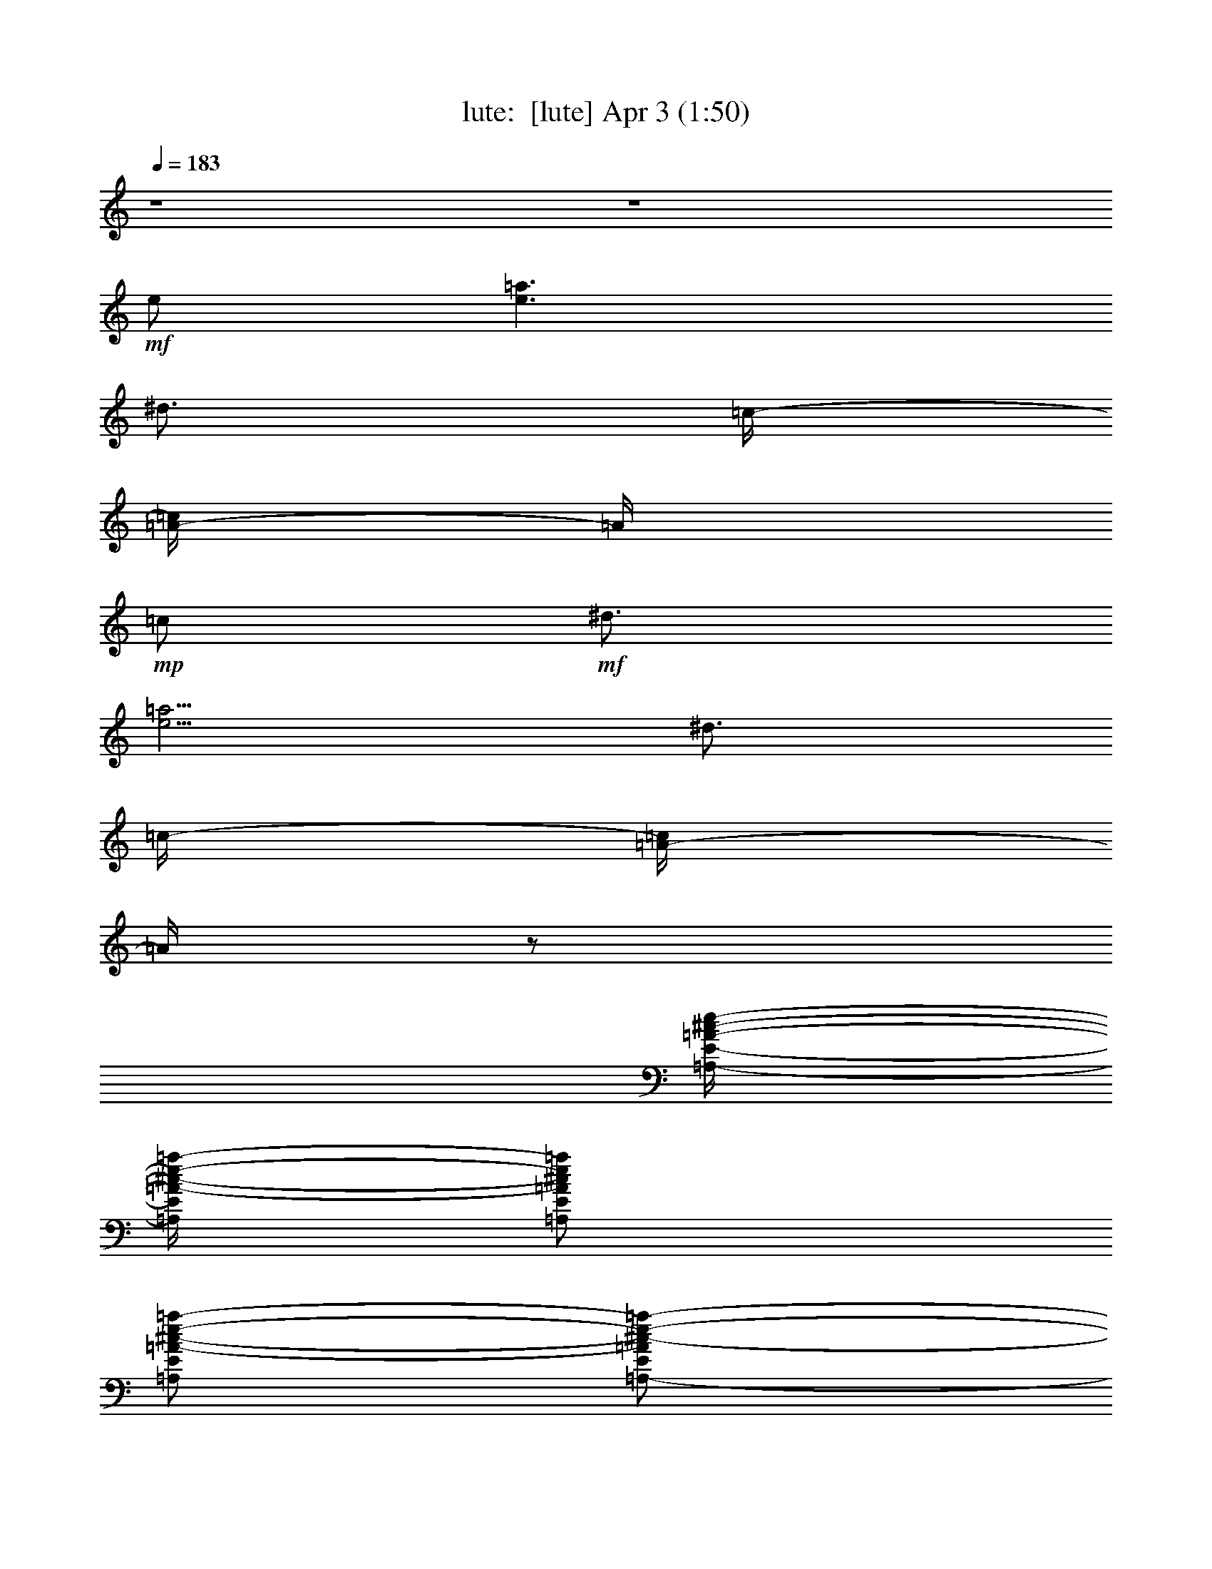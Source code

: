 %  
%  conversion by morganfey
%  http://fefeconv.mirar.org/?filter_user=morganfey&view=all
%  3 Apr 18:46
%  using Firefern's ABC converter
%  
%  Artist: 
%  Mood: unknown
%  
%  Playing multipart files:
%    /play <filename> <part> sync
%  example:
%  pippin does:  /play weargreen 2 sync
%  samwise does: /play weargreen 3 sync
%  pippin does:  /playstart
%  
%  If you want to play a solo piece, skip the sync and it will start without /playstart.
%  
%  
%  Recommended solo or ensemble configurations (instrument/file):
%  quartet: lute/requests-henry-the-8:1 - clarinet/requests-henry-the-8:2 - bagpipe/requests-henry-the-8:3 - drums/requests-henry-the-8:4
%  

X:1
T: lute:  [lute] Apr 3 (1:50)
Z: Transcribed by Firefern's ABC sequencer
%  Transcribed for Lord of the Rings Online playing
%  Transpose: 0 (0 octaves)
%  Tempo factor: 100%
L: 1/4
K: C
Q: 1/4=183
z4 z4
+mf+ e/2
[e3/2=a3/2]
^d3/4
=c/4-
[=A/4-=c/4]
=A/4
+mp+ =c/2
+mf+ ^d3/4
[e5/4=a5/4]
^d3/4
=c/4-
[=A/4-=c/4]
=A/4
z/2
[=A,/4-E/4-=A/4-^c/4-e/4-]
[=A,/4E/4=A/4-^c/4-e/4-=a/4-]
[=A,/2E/2=A/2^c/2e/2=a/2]
[=A,/2E/2=A/2-^c/2-e/2-=a/2-]
[=A,/2-E/2=A/2^c/2-e/2-=a/2-]
[=A,/2-E/2=A/2-^c/2-e/2-=a/2]
[=A,/2E/2=A/2^c/2e/2=a/2]
[=A,/2-E/2=A/2-^c/2-e/2-=a/2]
[=A,/2E/2=A/2^c/2e/2=a/2]
[=A,/2E/2=A/2-^c/2e/2=a/2]
[=A,/2E/2=A/2e/2=a/2]
[=A,/2-E/2=A/2-^c/2-e/2-=a/2]
[=A,/2E/2=A/2^c/2-e/2-=a/2-]
[=A,/2-E/2=A/2-^c/2e/2=a/2]
[=A,/4-E/4-=A/4-e/4-=a/4-]
[=A,/4E/4=A/4^c/4e/4=a/4]
[=A,/2E/2=A/2-^c/2-e/2-=a/2]
[=A,/2E/2=A/2^c/2e/2=a/2]
[=A,/2-E/2=A/2-^c/2-e/2-=a/2-]
[=A,/2E/2=A/2^c/2-e/2=a/2]
[=A,/2E/2=A/2-^c/2-e/2-=a/2]
[=A,/4-E/4-=A/4-^c/4-e/4=a/4-]
[=A,/4E/4=A/4^c/4e/4-=a/4-]
[=A,/4-E/4-=A/4-e/4=a/4]
[=A,/4E/4=A/4-e/4-=a/4]
[=A,/2E/2=A/2e/2=a/2]
[=A,/2E/2=A/2-e/2-=a/2]
[=A,/4-E/4-=A/4-e/4-=a/4-]
[=A,/4E/4=A/4^c/4e/4=a/4]
[=A,/2E/2=A/2-^c/2-e/2-=a/2-]
[=A,/2E/2=A/2^c/2e/2=a/2]
[=A,/2E/2=A/2-^c/2-e/2-=a/2]
[=A,/2E/2=A/2^c/2-e/2-=a/2-]
[=A,/2E/2=A/2-^c/2e/2=a/2]
[=A,/4-E/4-=A/4-e/4-=a/4-]
[=A,/4E/4=A/4^c/4-e/4=a/4]
[=A,/2E/2=A/2-^c/2e/2=a/2]
[=A,/4-E/4-=A/4]
[=A,/4E/4]
[=D/2=A/2=d/2-^f/2-]
+mp+ [=D/2=A/2=d/2^f/2]
+mf+ [=D/2=A/2=d/2-^f/2=a/2]
[=D/2=A/2=d/2-^f/2-=a/2-]
[=D/2=A/2=d/2^f/2=a/2]
[=D/4-=A/4-^f/4-=a/4-]
[=D/4=A/4=d/4^f/4=a/4]
[=D/2=A/2=d/2^f/2=a/2]
[=D/2=A/2B/2e/2]
[=A,/2E/2=A/2e/2-=a/2]
[=A,/2E/2e/2=a/2]
[=A,/2E/2=A/2-^c/2e/2=a/2]
[=A,/4-E/4-=A/4e/4-=a/4-]
[=A,/4E/4^c/4-e/4-=a/4-]
[=A,/2E/2=A/2^c/2-e/2=a/2]
[=A,/4-E/4-^c/4-=a/4-]
[=A,/4E/4=A/4^c/4e/4=a/4]
[=A,/2-E/2=A/2-^c/2-e/2=a/2]
[=A,/4-E/4-=A/4-^c/4-=a/4-]
[=A,/4E/4=A/4^c/4e/4=a/4]
[=A,/2E/2=A/2-^c/2-e/2-=a/2-]
[=A,/2E/2=A/2^c/2e/2=a/2]
[=A,/2E/2=A/2-^c/2-e/2-=a/2-]
[=A,/2E/2=A/2^c/2-e/2-=a/2-]
[=A,/4-E/4-=A/4-^c/4-e/4-=a/4]
[=A,/4E/4=A/4-^c/4-e/4-=a/4-]
[=A,/4-E/4-=A/4-^c/4e/4=a/4]
[=A,/4E/4=A/4^c/4e/4=a/4]
[=A,/2E/2=A/2-^c/2-e/2-=a/2]
[=A,/2E/2=A/2^c/2e/2=a/2]
[=A,/2E/2=A/2-^c/2-e/2-=a/2-]
[=A,/2E/2=A/2^c/2-e/2=a/2]
[=A,/2E/2=A/2-^c/2-e/2-=a/2]
[=A,/2E/2=A/2^c/2e/2=a/2]
[=A,/2E/2=A/2-e/2=a/2]
[=A,/4-E/4-=A/4-e/4-=a/4-]
[=A,/4E/4=A/4^c/4e/4=a/4]
[=A,/2E/2=A/2^c/2e/2=a/2]
[=A,/2E/2B/2e/2]
[B,/2^F/2B/2^d/2-^f/2-b/2-]
[B,/2^F/2^d/2^f/2b/2]
[B,/2^F/2B/2-^d/2-^f/2-b/2]
[B,/4-^F/4-B/4-^d/4-^f/4-]
[B,/4^F/4B/4^d/4-^f/4b/4]
[B,/2^F/2B/2-^d/2-^f/2b/2]
[B,/2^F/2B/2^d/2^f/2b/2]
[B,/2^F/2B/2^d/2^f/2b/2]
[B,/2^F/2B/2]
[B,/4-E/4-B/4-e/4-]
[B,/4E/4-B/4-e/4-^g/4-]
[E,/4-B,/4-E/4B/4-e/4-^g/4-]
[E,/4B,/4B/4e/4^g/4]
[E,/2B,/2E/2-B/2-e/2-^g/2]
[E,/4-B,/4-E/4B/4-e/4-^g/4-]
[E,/4B,/4B/4-e/4-^g/4-]
[E,/2-B,/2E/2B/2-e/2^g/2]
[E,/2B,/2B/2e/2^g/2]
[E,/2-B,/2E/2-B/2e/2^g/2]
[E,/4-B,/4-E/4]
[E,/4B,/4]
[=A,/2E/2=A/2^c/2-e/2-=a/2-]
[=A,/2E/2^c/2e/2=a/2]
[=A,/2E/2=A/2^c/2-e/2-=a/2-]
[=A,/2E/2^c/2-e/2-=a/2-]
[=A,/2E/2=A/2^c/2-e/2=a/2]
[=A,/2E/2^c/2e/2=a/2]
[=A,/2-E/2=A/2^c/2e/2=a/2]
[=A,/4E/4-]
E/4
[B,/2E/2^G/2-B/2-e/2-^g/2-]
[E,/2B,/2^G/2-B/2e/2^g/2]
[E,/2-E/2^G/2-B/2-e/2-^g/2]
[E,/2B,/2^G/2-B/2-e/2-^g/2]
+mp+ [E,/4-B,/4-^G/4-B/4-e/4-]
[E,/4B,/4^G/4-B/4-e/4^g/4]
+mf+ [E,/4-B,/4-^G/4-B/4e/4-^g/4-]
[E,/4B,/4^G/4-B/4-e/4^g/4]
[B,/4-E/4-^G/4B/4e/4-^g/4-]
[B,/4E/4-e/4^g/4]
[B,/4-E/4]
B,/4
[=D/2^F/2-=A/2=d/2^f/2]
[=D/2^F/2-=A/2=d/2^f/2]
[=D/2^F/2-=A/2=d/2-^f/2]
[=D/2^F/2-=A/2=d/2-^f/2-]
[=D/2^F/2-=A/2=d/2-^f/2]
[=D/2^F/2-=A/2=d/2^f/2]
[=D/2^F/2=A/2=d/2^f/2]
=A/2
[E,/2B,/2E/2B/2-e/2-^g/2-]
[E,/2B,/2B/2e/2^g/2]
[E,/2-B,/2B/2-e/2^g/2]
[E,/2B,/2B/2-e/2-^g/2-]
[E,/2B,/2E/2B/2e/2^g/2]
[E,/2B,/2e/2^g/2]
[E,/2-B,/2E/2-B/2e/2^g/2]
[E,/4-B,/4-E/4B/4-e/4-]
[E,/4B,/4B/4e/4]
[=A,/2-E/2=A/2-^c/2-e/2-=a/2-]
[=A,/4-E/4-=A/4^c/4-e/4-=a/4-]
[=A,/4E/4^c/4e/4=a/4]
[=A,/2-E/2=A/2-]
[=A,/4E/4-=A/4=f/4-^g/4-]
[E/4B/4-=f/4-^g/4-]
[^C/2-^G/2B/2-=f/2^g/2]
[^C/2^G/2B/2=f/2^g/2]
[^C/2^G/2B/2=f/2^g/2]
[^C/2^G/2B/2]
[=D/2=A/2=d/2^f/2]
[=D/2=A/2=d/2^f/2]
[=D/2-=A/2=d/2^f/2]
[=D/4=A/4-^A/4-^c/4-^f/4-]
[=A/4^A/4-^c/4-^f/4-]
[^F,/2-^C/2^F/2^A/2^c/2^f/2]
[^F,/2^C/2^c/2^f/2]
[^F,/2-^C/2^F/2-^A/2^c/2^f/2]
[^F,/4^C/4-^F/4]
^C/4
[B,/2^F/2=A/2-^d/2-^f/2]
[B,/2^F/2=A/2^d/2^f/2]
[B,/2^F/2=A/2^d/2^f/2]
[B,/4-^F/4-B/4-e/4-]
[B,/4^F/4B/4e/4^g/4]
[E,/2-B,/2E/2B/2-e/2-^g/2]
[E,/2B,/2B/2e/2^g/2]
[E,/2B,/2^G/2B/2e/2^g/2]
[E,/2B,/2]
[=A,/2E/2=A/2^c/2-e/2=a/2-]
+mp+ [^c/4=a/4]
z4 z4 z3
+mf+ [=A/4^c/4-]
[=A,/2-E/2=A/2-^c/2-e/2-=a/2-]
[=A,/2E/2=A/2^c/2e/2=a/2]
[=A,/2E/2=A/2-^c/2-e/2-=a/2-]
[=A,/2E/2=A/2^c/2-e/2-=a/2-]
[=A,/2E/2=A/2-^c/2e/2=a/2]
[=A,/2E/2=A/2^c/2e/2=a/2]
[=A,/2E/2=A/2-^c/2-e/2=a/2]
[=A,/2E/2=A/2^c/2e/2=a/2-]
[=A,/2E/2=A/2-^c/2-e/2-=a/2-]
[=A,/2E/2=A/2^c/2e/2=a/2]
[=A,/2E/2=A/2-^c/2-e/2-=a/2]
[=A,/2E/2=A/2^c/2-e/2=a/2]
[=A,/2E/2=A/2-^c/2e/2=a/2]
[=A,/4-E/4-=A/4-e/4-=a/4-]
[=A,/4E/4=A/4^c/4e/4=a/4]
[=A,/2E/2=A/2-^c/2e/2=a/2]
[=A,/4-E/4-=A/4]
[=A,/4E/4]
[=D/2=A/2=d/2-^f/2-=a/2-]
+mp+ [=D/2=A/2=d/2^f/2=a/2]
+mf+ [=D/2=A/2=d/2-^f/2=a/2]
[=D/2=A/2=d/2-^f/2-=a/2-]
[=D/2=A/2=d/2^f/2=a/2]
[=D/2=A/2=d/2^f/2=a/2]
[=D/2=A/2=d/2^f/2=a/2]
[=D/2=A/2B/2e/2]
[=A,/2E/2=A/2-^c/2-e/2-=a/2]
[=A,/2E/2=A/2^c/2-e/2=a/2]
[=A,/2E/2=A/2-^c/2-e/2=a/2]
[=A,/2E/2=A/2^c/2-e/2-=a/2-]
[=A,/2E/2=A/2-^c/2e/2=a/2]
[=A,/2E/2=A/2^c/2-e/2=a/2]
[=A,/2-E/2=A/2-^c/2-e/2=a/2]
[=A,/2E/2=A/2^c/2e/2=a/2]
[=A,/2E/2=A/2-^c/2-e/2-=a/2-]
[=A,/2E/2=A/2^c/2e/2=a/2]
[=A,/2E/2=A/2-^c/2-e/2-=a/2]
[=A,/2E/2=A/2^c/2-e/2=a/2]
[=A,/2E/2=A/2-^c/2-e/2=a/2]
[=A,/4-E/4-=A/4-^c/4e/4-=a/4-]
[=A,/4E/4=A/4e/4=a/4]
[=A,/2E/2=A/2-^c/2-e/2-=a/2]
[=A,/2E/2=A/2^c/2e/2=a/2]
[=A,/4-E/4-=A/4-^c/4-e/4-]
[=A,/4E/4=A/4-^c/4-e/4-=a/4-]
[=A,/2E/2=A/2^c/2-e/2=a/2]
[=A,/2E/2=A/2-^c/2-e/2=a/2]
[=A,/2E/2=A/2^c/2-e/2-=a/2-]
[=A,/2E/2=A/2-^c/2e/2=a/2]
[=A,/4-E/4-=A/4-e/4-=a/4-]
[=A,/4E/4=A/4^c/4e/4=a/4]
[=A,/2E/2=A/2-^c/2e/2=a/2]
[=A,/4-E/4-=A/4]
[=A,/4E/4]
[B,/2^F/2B/2-^d/2-^f/2-b/2-]
[B,/4-^F/4-B/4^d/4-^f/4-b/4-]
[B,/4^F/4^d/4^f/4b/4-]
[B,/4-^F/4-B/4-^d/4-b/4]
[B,/4^F/4B/4-^d/4-^f/4-b/4-]
[B,/2^F/2B/2^d/2-^f/2b/2]
[B,/2^F/2B/2-^d/2-^f/2b/2]
[B,/4-^F/4-B/4-^d/4b/4-]
[B,/4^F/4B/4^d/4^f/4b/4]
[B,/2^F/2B/2^d/2^f/2b/2]
[B,/2^F/2B/2]
[E,/2B,/2^G/2-B/2-e/2-^g/2-]
[E,/2B,/2^G/2-B/2e/2^g/2]
[B,/2E/2^G/2-B/2-e/2-^g/2]
[E,/2B,/2^G/2-B/2-e/2-^g/2-]
[B,/2E/2^G/2-B/2e/2^g/2]
[B,/2^G/2-B/2e/2^g/2]
[E,/2-E/2^G/2B/2e/2^g/2]
[E,/2B,/2e/2]
[=A,/2E/2=A/2^c/2-e/2-=a/2-]
[=A,/2E/2^c/2e/2=a/2]
[=A,/2E/2=A/2^c/2-e/2-=a/2]
[=A,/2E/2^c/2-e/2-=a/2-]
[=A,/2E/2=A/2^c/2-e/2=a/2]
[=A,/2E/2^c/2e/2=a/2]
[=A,/2-E/2=A/2-^c/2e/2=a/2]
[=A,/4E/4-=A/4B/4-]
[E/4B/4]
[E,/2E/2^G/2-B/2-e/2-^g/2]
[E,/2B,/2^G/2B/2e/2^g/2]
[E,/2-B,/2B/2-e/2-^g/2-]
[E,/2B,/2B/2e/2^g/2]
[B,/2E/2B/2-e/2-^g/2]
[E,/4-B,/4-B/4-e/4^g/4-]
[E,/4B,/4B/4e/4^g/4]
[E,/4-B,/4-E/4-B/4-e/4-]
[E,/4-B,/4E/4B/4e/4^g/4-]
[E,/4-B,/4-^g/4]
[E,/4B,/4]
[=D/2^F/2-=A/2=d/2-^f/2-]
[=D/2^F/2=A/2=d/2^f/2]
[=D/2^F/2-=A/2=d/2-^f/2-]
[=D/2^F/2-=A/2=d/2-^f/2]
[=D/4-^F/4-=A/4-=d/4-]
[=D/4^F/4-=A/4=d/4^f/4-]
[=D/4-^F/4-=A/4-^f/4]
[=D/4^F/4-=A/4=d/4^f/4]
[=D/2^F/2=A/2=d/2^f/2]
=A/2
[E,/2B,/2E/2B/2-e/2-^g/2-]
[E,/2B,/2B/2e/2^g/2]
[E,/2-B,/2E/2B/2-e/2^g/2]
[E,/2B,/2B/2e/2^g/2]
[E,/4-B,/4-E/4-e/4-]
[E,/4B,/4E/4e/4-^g/4-]
[E,/2B,/2e/2^g/2]
[E,/2-E/2^G/2B/2e/2-^g/2]
[E,/4-B,/4-e/4]
[E,/4B,/4]
[=A,/4-E/4-=A/4-e/4-]
[=A,/4-E/4=A/4e/4-=a/4-]
[=A,/2E/2e/2=a/2]
[=A,/4-E/4-=A/4^c/4-e/4-=a/4-]
[=A,/4-E/4=A/4-^c/4-e/4-=a/4-]
[=A,/4E/4-=A/4^c/4e/4=a/4]
E/4
[^C/2-^G/2B/2-=f/2-^g/2]
[^C/2^G/2B/2=f/2^g/2]
[^C/2^G/2B/2=f/2^g/2]
[^C/2^G/2]
[=D/2=A/2=d/2-^f/2]
[=D/2=A/2=d/2^f/2]
[=D/2-=A/2=d/2^f/2]
[=D/4=A/4-^c/4-^f/4-]
[=A/4^A/4-^c/4-^f/4-]
[^F,/2-^C/2^F/2^A/2^c/2^f/2]
[^F,/4-^C/4-^c/4-^f/4-]
[^F,/4^C/4^A/4^c/4^f/4]
[^F,/2-^C/2^F/2-^A/2^c/2^f/2]
[^F,/4^C/4-^F/4]
^C/4
[B,/2^F/2=A/2-^d/2^f/2]
[B,/4-^F/4=A/4^d/4-^f/4-]
+mp+ [B,/4^F/4=A/4^d/4^f/4]
+mf+ [B,/2^F/2=A/2^d/2^f/2]
[B,/2^F/2B/2e/2]
[E,/4-E/4-^G/4-B/4-e/4-]
[E,/4-E/4^G/4-B/4-e/4-^g/4-]
[E,/4-B,/4-^G/4-B/4-e/4-^g/4]
[E,/4B,/4^G/4B/4e/4]
[E,/2E/2-^G/2B/2e/2^g/2]
[E,/4-B,/4-E/4]
[E,/4B,/4]
[=A,/2E/2=A/2-^c/2-e/2-=a/2-]
[=A/4^c/4e/4=a/4]
z4 z13/4
[=A,/2E/2=A/2e/2-=a/2-]
[=A,/2E/2e/2-=a/2]
[=A,/2E/2=A/2-e/2=a/2]
[=A,/4-E/4-=A/4=a/4-]
[=A,/4E/4e/4-=a/4]
[=A,/4-E/4-=A/4-=d/4-e/4^f/4-]
[=A,/4E/4=A/4=d/4^f/4]
[=A,/4-E/4-=c/4-e/4-]
[=A,/4E/4=c/4e/4-^g/4-]
[=A,/4-E/4-=A/4-^c/4-e/4^g/4]
[=A,/4E/4=A/4-^c/4-]
[=A,/4-E/4-=A/4^c/4e/4-]
[=A,/4E/4e/4-=a/4-]
[=A,/2E/2=A/2-e/2-=a/2-]
[=A,/4-E/4-=A/4e/4-=a/4-]
[=A,/4E/4e/4=a/4]
[=A,/2E/2=A/2=d/2^f/2-]
[=A,/4-E/4-=c/4-^f/4]
[=A,/4E/4=c/4e/4-]
[=A,/2E/2=A/2^c/2e/2]
[=A,/2E/2e/2-=a/2-]
[=A,/4-E/4-=A/4-e/4=a/4-]
[=A,/4E/4=A/4-=a/4]
[=A,/4-E/4-=A/4=d/4-^f/4-]
[=A,/4E/4=d/4-^f/4-]
[=D/2=A/2=d/2^f/2]
[=D/4-=A/4-e/4-]
[=D/4=A/4e/4^f/4]
[=D/2=A/2^f/2]
[=D/2=A/2=g/2]
[=D/2=A/2^f/2]
[=D/2=A/2e/2]
[=D/2=A/2=d/2]
[=D/4-=A/4-=a/4-]
[=D/4=A/4e/4-=a/4-]
[=A,/2-E/2=A/2-e/2-=a/2]
[=A,/4-E/4-=A/4e/4-=a/4-]
[=A,/4E/4e/4=a/4-]
[=A,/4-E/4-=A/4=d/4-=a/4]
[=A,/4E/4=A/4-=d/4]
[=A,/4-E/4-=A/4]
[=A,/4E/4]
[=A,/2E/2=A/2-^c/2-]
[=A,/4-E/4-=A/4^c/4-]
[=A,/4E/4^c/4-]
[=A,/4-E/4-=A/4-^c/4]
[=A,/4E/4=A/4]
[=A,/2E/2]
[=A,/2E/2=A/2-]
[=A,/4-E/4-=A/4]
[=A,/4E/4]
[=A,/2E/2=A/2-=d/2-]
[=A,/2E/2=A/2=d/2]
[=A,/2E/2=A/2^c/2-]
[=A,/4-E/4-^c/4]
[=A,/4E/4^c/4-e/4-]
[=A,/4-E/4-=A/4-^c/4e/4]
[=A,/4E/4=A/4]
[=A,/4-E/4-=d/4-]
[=A,/4E/4=d/4-^f/4-]
[=A,/2E/2=A/2=d/2-^f/2-]
[=A,/2E/2=d/2^f/2]
[=A,/2E/2=A/2e/2]
[=A,/2E/2^f/2]
[=A,/2E/2=A/2=g/2]
[=A,/2E/2e/2-]
[=A,/4-E/4-=A/4-e/4]
[=A,/4-E/4=A/4-]
[=A,/4-E/4-=A/4]
[=A,/4E/4]
[B,/2-^F/2B/2-]
[B,/4-^F/4-B/4]
[B,/4^F/4]
[B,/2^F/2=A/2-B/2-^d/2-^f/2-]
[B,/4-^F/4-=A/4-B/4^d/4-^f/4]
[B,/4^F/4=A/4-^d/4^g/4]
[B,/2^F/2=A/2-B/2^d/2-^g/2]
[B,/4-^F/4-=A/4-^d/4]
[B,/4^F/4=A/4^d/4-^f/4-]
[B,/4-^F/4-B/4-^d/4^f/4]
[B,/4^F/4B/4-]
[B,/4-^F/4-B/4]
[B,/4^F/4=g/4-^g/4-=c'/4-]
[E,/4-B,/4-^c/4-=g/4^g/4=c'/4]
[E,/4B,/4^c/4]
[E,/4-B,/4-^g/4-]
[E,/4B,/4^c/4-^g/4]
[E,/4-B,/4-E/4-^c/4]
[E,/4B,/4E/4^f/4-b/4-]
[E,/2B,/2^f/2b/2]
[E,/2-B,/2E/2^c/2^g/2]
[E,/4-B,/4-^g/4-]
[E,/4B,/4^c/4-^g/4]
[E,/4-B,/4-E/4-^c/4^g/4-]
[E,/4-B,/4E/4^c/4-^g/4]
[E,/4-B,/4-^c/4^f/4-]
[E,/4B,/4^f/4b/4-]
[=A,/4-E/4-=A/4-b/4]
[=A,/4E/4=A/4]
[=A,/2E/2]
[=A,/2E/2=A/2-e/2=a/2]
[=A,/4-E/4-=A/4]
[=A,/4E/4]
[=A,/2E/2=A/2=d/2^f/2]
[=A,/4-E/4-=c/4-]
[=A,/4E/4=c/4e/4-]
[=A,/4-E/4-=A/4-^c/4-e/4]
[=A,/4-E/4=A/4-^c/4]
[=A,/4E/4-=A/4e/4-=a/4-]
[E/4e/4=a/4]
[E,/4-B,/4-=g/4-]
[E,/4B,/4^c/4=g/4^g/4=c'/4-]
[E,/4-B,/4-^c/4-^g/4-=c'/4]
[E,/4B,/4^c/4-^g/4-]
[E,/2-B,/2E/2^c/2^g/2]
[E,/2B,/2^c/2^g/2]
[E,/2B,/2E/2^f/2-b/2-]
[E,/2B,/2^f/2-b/2-]
[E,/2-B,/2E/2^f/2-b/2-]
[E,/4-B,/4-^f/4b/4]
[E,/4B,/4]
[E,/2=D/2-=A/2^f/2b/2]
[=D/4=A/4-^f/4-b/4-]
[=A/4^f/4-b/4-]
[=D/2=A/2^f/2b/2]
[=D/2=A/2^f/2b/2]
[=D/2=A/2e/2-=a/2-]
[=D/4-=A/4-e/4=a/4]
[=D/4=A/4]
[=D/4-=A/4-=g/4-=c'/4-]
[=D/4=A/4^c/4-=g/4^g/4-=c'/4]
[=D/2=A/2^c/2^g/2]
[E,/2B,/2E/2^f/2-b/2-]
[E,/2B,/2^f/2-b/2-]
[E,/2-B,/2E/2^f/2-b/2-]
[E,/2B,/2^f/2-b/2-]
[E,/4-B,/4-E/4-^f/4b/4]
[E,/4B,/4E/4]
[E,/2B,/2]
[E,/2-B,/2E/2-=a/2]
[E,/4-B,/4-E/4b/4-]
[E,/4B,/4b/4]
[=A,/4-E/4-=A/4-]
[=A,/4-E/4=A/4-^c/4-]
[=A,/4-E/4-=A/4^c/4]
[=A,/4E/4]
[=A,/2-E/2=A/2=a/2]
[=A,/4E/4-]
E/4
[^C/2-^G/2b/2-]
[^C/4-^G/4-b/4]
[^C/4^G/4]
[^C/2^G/2^g/2-]
[^C/4-^G/4-^g/4]
[^C/4^G/4]
[=D/2=A/2^f/2-=a/2]
[=D/4-=A/4-^f/4]
[=D/4=A/4^f/4-b/4-]
[=D/2-=A/2^f/2-b/2-]
[=D/4=A/4-^f/4-b/4-]
[=A/4^f/4b/4]
[^F,/2^C/2^F/2^f/2-=a/2-]
[^F,/4-^C/4-^f/4=a/4]
[^F,/4^C/4]
[^F,/2-^C/2^F/2-]
[^F,/4^C/4-^F/4]
^C/4
[B,/2^F/2^c/2=a/2]
[B,/2^F/2^c/2=a/2]
[B,/2-^F/2^c/2=a/2]
[B,/4^F/4-^c/4-=a/4-]
[^F/4^c/4=a/4]
[E,/2-B,/2E/2^g/2b/2]
[E,/2B,/2]
[E,/2-B,/2E/2^g/2b/2]
[E,/2B,/2]
[=A,/2E/2=A/2e/2-=a/2]
e/4
z4 z13/4
[=A,/2E/2=A/2-^c/2-e/2-=a/2-]
[=A,/2E/2=A/2^c/2-e/2-=a/2-]
[=A,/2E/2=A/2-^c/2-e/2-=a/2-]
[=A,/2E/2=A/2^c/2e/2=a/2]
[=A,/2E/2=A/2-^c/2-e/2-=a/2-]
[=A,/2E/2=A/2^c/2e/2=a/2]
[=A,/2E/2=A/2-^c/2-e/2-=a/2]
[=A,/2E/2=A/2^c/2e/2=a/2]
[=A,/4-E/4-=A/4-^c/4-e/4-]
[=A,/4E/4=A/4-^c/4-e/4-=a/4-]
[=A,/2E/2=A/2^c/2e/2=a/2]
[=A,/2E/2=A/2-^c/2-e/2-=a/2-]
[=A,/4-E/4-=A/4-^c/4-e/4-=a/4]
[=A,/4E/4=A/4^c/4-e/4-=a/4-]
[=A,/2E/2=A/2-^c/2-e/2=a/2]
[=A,/4-E/4-=A/4-^c/4=a/4-]
[=A,/4E/4=A/4^c/4e/4=a/4]
[=A,/2-E/2=A/2^c/2-e/2-=a/2]
[=A,/4E/4-^c/4e/4=a/4-]
[E/4=a/4]
[=D/4-=A/4-=d/4-^f/4-]
[=D/4=A/4=d/4-^f/4-=a/4-]
[=D/4-=A/4-=d/4^f/4-=a/4]
[=D/4=A/4^f/4=a/4-]
[=D/4-=A/4-=d/4-=a/4]
[=D/4=A/4=d/4-^f/4-=a/4-]
+mp+ [=D/4-=A/4-=d/4^f/4=a/4]
[=D/4=A/4^f/4-=a/4-]
+mf+ [=D/4-=A/4-^f/4=a/4]
[=D/4=A/4=d/4-^f/4-=a/4-]
[=D/2=A/2=d/2^f/2=a/2]
[=D/2=A/2=d/2^f/2=a/2]
[=D/2=A/2]
[=A,/2-E/2=A/2-^c/2-e/2-=a/2]
[=A,/2E/2=A/2^c/2e/2=a/2]
[=A,/2E/2=A/2-e/2=a/2]
[=A,/4-E/4-=A/4-e/4-=a/4-]
[=A,/4E/4=A/4^c/4-e/4-=a/4-]
[=A,/2E/2=A/2-^c/2e/2=a/2]
[=A,/2E/2=A/2^c/2e/2=a/2]
[=A,/2E/2=A/2-^c/2-e/2=a/2]
[=A,/4-E/4-=A/4-^c/4-=a/4-]
[=A,/4E/4=A/4^c/4e/4=a/4]
[=A,/2E/2=A/2-^c/2-e/2-=a/2-]
[=A,/2E/2=A/2^c/2e/2=a/2]
[=A,/2E/2=A/2-^c/2-e/2-=a/2-]
[=A,/2E/2=A/2^c/2e/2=a/2]
[=A,/2E/2=A/2-^c/2-e/2-=a/2]
[=A,/2E/2=A/2^c/2e/2=a/2]
[=A,/2E/2=A/2-^c/2-e/2-=a/2]
[=A,/4-E/4-=A/4-^c/4-e/4=a/4-]
[=A,/4E/4=A/4^c/4e/4=a/4-]
[=A,/4-E/4-=A/4-^c/4-e/4-=a/4]
[=A,/4E/4=A/4-^c/4-e/4-=a/4-]
[=A,/2E/2=A/2^c/2e/2=a/2]
[=A,/2E/2=A/2-^c/2-e/2-=a/2]
[=A,/4-E/4-=A/4-^c/4-e/4=a/4-]
[=A,/4E/4=A/4^c/4=a/4]
[=A,/4-E/4-=A/4-^c/4-e/4-]
[=A,/4E/4=A/4-^c/4-e/4=a/4]
[=A,/4-E/4-=A/4-^c/4=a/4-]
[=A,/4E/4=A/4^c/4e/4=a/4]
[=A,/2E/2=A/2^c/2e/2=a/2]
[=A,/2E/2]
[=A,/4-^F/4-B/4-^d/4-]
[=A,/4^F/4B/4-^d/4-^f/4-b/4-]
[B,/2^F/2B/2^d/2^f/2b/2]
[B,/2^F/2B/2-^d/2-^f/2-b/2-]
[B,/2^F/2B/2^d/2^f/2b/2]
[B,/2^F/2B/2-^d/2-^f/2b/2]
[B,/4-^F/4-B/4-^d/4]
[B,/4^F/4B/4^d/4^f/4b/4]
[B,/2^F/2B/2^d/2^f/2b/2]
[B,/2^F/2B/2]
[E,/2B,/2^G/2-B/2-e/2-^g/2-]
[E,/2B,/2^G/2B/2e/2^g/2]
[E,/2B,/2E/2B/2-e/2-^g/2]
[E,/4-B,/4-B/4e/4-^g/4-]
[E,/4B,/4e/4-^g/4-]
[E,/2B,/2E/2e/2^g/2]
[E,/4-B,/4-e/4-^g/4-]
[E,/4B,/4B/4e/4^g/4]
[E,/2B,/2E/2B/2e/2^g/2]
[E,/4-B,/4-]
[E,/4B,/4B/4-]
[E/4-=A/4-B/4^c/4-e/4-=a/4-]
[E/4=A/4-^c/4-e/4-=a/4-]
[=A,/2E/2=A/2^c/2e/2=a/2]
[=A,/2E/2=A/2-^c/2-e/2-=a/2]
[=A,/4-E/4-=A/4-^c/4-e/4=a/4-]
[=A,/4E/4=A/4^c/4-e/4-=a/4-]
[=A,/2E/2=A/2-^c/2-e/2=a/2]
[=A,/4-E/4-=A/4-^c/4e/4-]
[=A,/4E/4=A/4^c/4e/4=a/4]
[=A,/2-E/2=A/2^c/2e/2=a/2]
[=A,/4E/4-]
[E/4B/4]
[B,/2E/2B/2e/2^g/2]
[E,/2B,/2e/2^g/2]
[B,/2E/2B/2-e/2^g/2]
[B,/2B/2-e/2-^g/2-]
+mp+ [E,/2B,/2B/2-e/2^g/2]
+mf+ [E,/2B,/2B/2e/2^g/2]
[E,/2-B,/2E/2B/2e/2^g/2]
[E,/2B,/2^d/2]
[=D/2-=A/2=d/2^f/2]
[=D/4=A/4-=d/4-^f/4-]
[=A/4=d/4^f/4]
[=D/2^F/2-=A/2=d/2^f/2]
[=D/4-^F/4-=A/4-^f/4-]
[=D/4^F/4-=A/4=d/4^f/4]
[=D/4-^F/4-=A/4-=d/4-]
[=D/4^F/4-=A/4=d/4^f/4]
[=D/2^F/2-=A/2=d/2^f/2]
[=D/2^F/2=A/2=d/2^f/2]
[=D/2=A/2B/2e/2]
[E,/2E/2B/2-e/2-^g/2-]
[E,/2B,/2B/2e/2^g/2]
[E,/2-E/2B/2-e/2-^g/2]
[E,/2B,/2B/2-e/2-^g/2-]
[E,/2B,/2E/2B/2e/2^g/2]
[E,/4-B,/4-e/4-^g/4-]
[E,/4B,/4B/4-e/4^g/4]
[E,/4-B,/4-E/4-B/4e/4-^g/4-]
[E,/4-B,/4E/4e/4^g/4]
[E,/2B,/2e/2]
[=A,/2-E/2=A/2-^c/2-e/2-=a/2-]
[=A,/2E/2=A/2^c/2e/2=a/2]
[=A,/2-E/2=A/2^c/2e/2=a/2-]
[=A,/4E/4-=a/4]
E/4
+mp+ [^C/4-^G/4-B/4-=f/4-]
[^C/4^G/4B/4-=f/4-^g/4]
+mf+ [^C/2^G/2B/2=f/2^g/2]
[^C/2^G/2B/2=f/2^g/2]
[^C/2^G/2]
[=D/4-^F/4-=A/4-=d/4-]
[=D/4^F/4-=A/4=d/4^f/4]
[=D/2^F/2-=A/2=d/2^f/2]
[=D/4-^F/4=A/4-=d/4-^f/4-]
[=D/4-=A/4=d/4^f/4]
[=D/4=A/4-^c/4-^f/4-]
[^F/4=A/4^A/4-^c/4-^f/4-]
[^F,/2^C/2^F/2-^A/2^c/2^f/2]
[^F,/4-^C/4-^F/4-^c/4-^f/4-]
[^F,/4^C/4^F/4^A/4^c/4^f/4]
[^F,/2-^C/2^F/2-^A/2^c/2^f/2]
[^F,/4^C/4-^F/4]
^C/4
[B,/2^F/2=A/2-^d/2-^f/2]
[B,/2^F/2=A/2^d/2^f/2]
[B,/2-^F/2=A/2^d/2^f/2]
[B,/4^F/4-B/4-e/4-]
[^F/4B/4e/4]
[E,/2-B,/2E/2B/2-e/2-^g/2]
[E,/2B,/2B/2e/2^g/2]
[E,/2-B,/2E/2B/2e/2^g/2]
[E,/2B,/2e/2]
[=A,/4-E/4-=A/4-^c/4-e/4-]
[=A,/4E/4=A/4-^c/4-e/4-=a/4]
[=A,/2E/2=A/2^c/2-e/2=a/2]
[=A,/2E/2=A/2-^c/2-e/2=a/2]
[=A,/4-E/4-=A/4^c/4=a/4-]
[=A,/4E/4=A/4^c/4-e/4-=a/4-]
[=A,/2E/2=A/2-^c/2-e/2=a/2]
[=A,/4-E/4-=A/4-^c/4=a/4-]
[=A,/4E/4=A/4^c/4e/4-=a/4-]
[=A,/4-E/4-=A/4-^c/4-e/4=a/4]
[=A,/4-E/4=A/4-^c/4-e/4-=a/4]
[=A,/2E/2=A/2^c/2e/2=a/2-]
[=A,/4-E/4-=A/4-^c/4-e/4-=a/4]
[=A,/4E/4=A/4-^c/4-e/4-=a/4]
[=A,/2E/2=A/2^c/2e/2=a/2]
[=A,/2E/2=A/2-^c/2-e/2=a/2]
[=A,/2E/2=A/2^c/2-e/2-=a/2-]
[=A,/2E/2=A/2-^c/2e/2=a/2]
[=A,/4-E/4-=A/4-e/4-=a/4-]
[=A,/4E/4=A/4^c/4e/4=a/4]
[=A,/2E/2=A/2-^c/2-e/2-=a/2-]
[=A,/2E/2=A/2^c/2e/2=a/2-]
[=A,/2-E/2=A/2-^c/2-e/2-=a/2-]
[=A,/2E/2=A/2^c/2e/2=a/2]
[=A,/2-E/2=A/2-^c/2-e/2-=a/2]
[=A,/2E/2=A/2^c/2-e/2-=a/2-]
[=A,/2E/2=A/2-^c/2-e/2=a/2]
[=A,/4-E/4-=A/4-^c/4e/4-=a/4-]
[=A,/4E/4=A/4^c/4e/4=a/4]
[=A,/2-E/2=A/2-^c/2-e/2=a/2]
[=A,/4-E/4-=A/4-^c/4-=a/4-]
[=A,/4E/4=A/4^c/4e/4-=a/4-]
[=A,/4-E/4-=A/4-^c/4-e/4=a/4]
[=A,/4E/4=A/4-^c/4-e/4-=a/4-]
[=A,/2E/2=A/2^c/2e/2=a/2]
[=A,/2E/2=A/2-^c/2-e/2=a/2]
[=A,/4-E/4-=A/4-^c/4-=a/4-]
[=A,/4E/4=A/4^c/4-e/4-=a/4-]
[=A,/2-E/2=A/2-^c/2-e/2=a/2]
[=A,/4-E/4-=A/4-^c/4-=a/4-]
[=A,/4-E/4=A/4^c/4e/4=a/4]
[=A,/2-E/2=A/2-^c/2e/2=a/2]
[=A,/4-E/4-=A/4B/4-e/4-]
[=A,/4E/4B/4e/4]
[^F,/2^C/2^F/2-=A/2-^c/2-]
[^F,/4-^C/4-^F/4=A/4-^c/4-]
[^F,/4-^C/4=A/4^c/4]
[^F,/2^C/2^F/2-=A/2-^c/2-^f/2]
[^F,/4-^C/4-^F/4=A/4-^c/4-^f/4-]
[^F,/4-^C/4=A/4-^c/4-^f/4-]
[^F,/2-^C/2^F/2=A/2^c/2^f/2]
[^F,/4-^C/4-^c/4-^f/4-]
[^F,/4^C/4=A/4^c/4^f/4]
[^F,/2-^C/2^F/2=A/2^c/2^f/2]
[^F,/4^C/4-e/4-]
[^C/4B/4e/4-]
[B,/4-^F/4-B/4-e/4]
[B,/4^F/4B/4-^d/4-^f/4-b/4-]
[^F/4-B/4-^d/4-^f/4b/4]
[^F/4B/4^d/4^f/4b/4]
[B,/2-^F/2B/2-^d/2^f/2b/2]
[B,/4^F/4-B/4]
[^F/4B/4]
[E/4-^G/4-B/4-e/4-]
[E/4^G/4-B/4-e/4^g/4-]
[B,/4-^G/4-B/4-e/4-^g/4]
[B,/4^G/4-B/4-e/4^g/4]
[B,/4-E/4-^G/4B/4e/4-^g/4-]
[B,/4E/4e/4^g/4]
+mp+ [E,/2B,/2B/2e/2]
+mf+ [=A,/2E/2=A/2-^c/2e/2=a/2]
[=A,/4-E/4-=A/4e/4-=a/4-]
[=A,/4E/4e/4=a/4]
[=A,/2-E/2=A/2B/2e/2]
[=A,/4E/4-^A/4-^c/4-^f/4-]
[E/4^A/4-^c/4-^f/4-]
[^F,/2^C/2^F/2^A/2-^c/2^f/2]
[^F,/4-^C/4-^A/4-^c/4-^f/4-]
[^F,/4^C/4^F/4^A/4^c/4^f/4]
[^F,/2-^C/2^F/2^A/2^c/2^f/2]
[^F,/4^C/4-B/4-e/4-]
[^C/4B/4e/4]
[B,/2^F/2B/2^d/2-^f/2b/2]
[^F/2^d/2^f/2b/2]
[B,/2-^F/2B/2^d/2^f/2b/2]
[B,/4^F/4^f/4-]
+p+ [^F/4-B/4^f/4]
+mf+ [E,/4-E/4-^F/4^G/4-B/4-]
[E,/4-E/4^G/4-B/4-e/4-^g/4]
[E,/2-B,/2^G/2-B/2e/2^g/2]
[E,/4-B,/4-^G/4B/4-e/4-^g/4-]
[E,/4-B,/4B/4e/4^g/4]
[E,/2B,/2e/2]
[=A,/2E/2=A/2]
z/2
b/2
+mp+ ^c/2-
[^c/4=a/4-]
=a/4
z3/2
+mf+ [=A,/2-E/2=A/2=a/2]
=A,/4
z9/4
[=A/2-^c/2e/2=a/2b/2]
[=A/4-^c/4e/4-=a/4]
[=A/4^c/4e/4=a/4]
[=A/2^c/2e/2=a/2]


X:2
T: clarinet:  [clarinet] Apr 3 (1:50)
Z: Transcribed by Firefern's ABC sequencer
%  Transcribed for Lord of the Rings Online playing
%  Transpose: 0 (0 octaves)
%  Tempo factor: 100%
L: 1/4
K: C
Q: 1/4=183
z4 z4 z4 z4 z4 z4
+f+ E2
+mf+ ^C/2
^C/2
=D/2
E/2
^c3/4
z/4
^c3/4
z/4
+f+ =A
z
=A/2
+mf+ =A/2
=A/2
=A/2
+f+ B3/4
z/4
=A3/4
z/4
+mf+ ^F/2
=A
E5/4
z5/4
E
+f+ E
+mf+ ^C/2
^C/2
=D/2
E/2
^c/2
^c/2
^c/2
z/2
+f+ =A3/4
z5/4
B
+mf+ ^F
^F/2
^G/2
=A/2
B/2
z/2
^c3/4
z/4
B/2
+f+ ^G
+mf+ E3/4
z/4
+f+ =A5/4
z/4
+mf+ B/2
^c3/4
z/4
B/2
=A/2
^G/2
=A/2
B/2
z2
+f+ ^G/2
+mf+ ^F/2
=F/2
^F/2
^G/2
B/2
=A/2
^G/2
^F/2
E3/4
z9/4
+f+ =A/2
+mf+ B/2
^c
+f+ =A
+mf+ B
+f+ ^G3/4
z/4
=A/2
+mf+ ^G/2
^F3/4
z9/4
^c/2
=c/2
^c/2
=A/2
B3/4
z/4
^G
=A3/4
z13/4
+p+ ^C/2
=A,
E
z3/2
=A,/2
^C
E/2
E
z
+f+ E7/4
z/4
+mf+ ^C/2
^C/2
=D/2
E/2
^c
^c
+f+ =A
z
+mf+ =A/2
=A/2
=A/2
=A/2
B3/4
z/4
+f+ =A
+mf+ ^F/2
=A
E5/4
z5/4
E
E3/4
z/4
^C/2
^C/2
=D/2
E/4
z/4
^c/2
^c/2
^c3/4
z/4
+f+ =A
z
B
+mf+ ^F
^F/2
^G/2
+f+ =A/2
+mf+ B/2
z/2
^c
B/2
+f+ ^G3/4
z/4
+mf+ E3/4
z/4
+f+ =A5/4
z/4
+mf+ B/2
^c3/4
z/4
+f+ B/2
+mf+ =A/2
+f+ ^G/2
+mf+ =A/2
B3/4
z7/4
+f+ ^G/2
+mf+ ^F/2
=F/2
^F/2
^G/2
B/2
=A/2
^G/2
^F/2
E
z2
=A/2
B/2
^c
=A
+f+ B
+mf+ ^G
=A/2
^G/2
^F3/4
z9/4
^c/2
=c/2
^c/2
=A/2
B3/4
z/4
^G3/4
z/4
+f+ =A
z4 z4 z4 z4 z4 z4 z4 z4 z4 z4 z4 z4 z4 z4 z4 z4 z4 z4 z3
E2
+mf+ ^C/2
^C/2
=D/2
E/2
^c
^c3/4
z/4
+f+ =A
z
=A/2
+mf+ =A/2
=A/2
=A/2
B
+f+ =A
+mf+ ^F/2
=A
E5/4
z5/4
E
E
^C/2
^C/2
=D/2
E/4
z/4
^c/2
^c/2
^c3/4
z/4
+f+ =A
z
B
+mf+ ^F
^F/2
^G/2
=A/2
B/2
z/2
^c
B/2
+f+ ^G
+mf+ E3/4
z/4
+f+ =A3/2
+mf+ B/2
^c3/4
z/4
B/2
=A/2
^G/2
=A/2
B3/4
z7/4
^G/2
^F/2
=F/2
^F/2
^G/2
B/2
=A/2
^G/2
^F/2
E
z2
=A/2
B/2
^c3/4
z/4
=A
B
^G
+f+ =A/2
+mf+ ^G/2
^F3/4
z9/4
^c/2
=c/2
^c/2
=A/2
B3/4
z/4
^G3/4
z/4
+f+ =A
z3
+mf+ e/2
z3/2
e3/4
z5/4
e3/4
z/4
=d
^c3/4
z5/4
^C/2
=D/2
E3/4
z9/4
^F/2
^G/2
=A3/4
z9/4
[E/2^c/2]
[^D/2=c/2]
[E/2^c/2]
[^C/2=A/2]
[=DB]
[=DB]
[^C/2=A/2]
[^C=A]
+f+ [^A,5/2^F5/2]
+mf+ [E/2^c/2]
[^D/2=c/2]
[E/2^c/2]
[^C/2=A/2]
[=DB]
[=DB]
+f+ [^C2=A2]


X:3
T: bagpipe:  [bagpipe] Apr 3 (1:50)
Z: Transcribed by Firefern's ABC sequencer
%  Transcribed for Lord of the Rings Online playing
%  Transpose: 0 (0 octaves)
%  Tempo factor: 100%
L: 1/4
K: C
Q: 1/4=183
z4 z4 z4 z4 z4 z4 z4 z4 z4 z4 z4 z4 z4 z4 z4 z3/2
+p+ B/2
+mp+ [^G,/4-B,/4-e/4]
[^G,/4-B,/4-E/4-B/4]
[^G,/2-B,/2E/2B/2]
+mf+ [^G,3/4B,3/4E3/4B3/4]
z4 z5/4
[^G,/4-B,/4-^G/4-e/4]
[^G,/4-B,/4-E/4-^G/4]
[^G,/2-B,/2-E/2^G/2]
[^G,/4-B,/4-E/4-]
[^G,/2B,/2E/2^G/2]
z4 z4 z4 z4 z4 z4 z4 z4 z4 z4 z4 z4 z4 z4 z4 z13/4
[^G,/4-B,/4-E/4-]
[^G,/4-B,/4-E/4-B/4]
[^G,/2-B,/2-E/2B/2-]
[^G,/4-B,/4-E/4-B/4]
[^G,/2-B,/2E/2B/2]
+p+ ^G,/4
z4 z
+mf+ [^G,/2-B,/2-E/2^G/2]
[^G,/2-B,/2E/2^G/2]
[^G,3/4B,3/4E3/4^G3/4]
z4 z4 z4 z4 z4 z4 z4 z4 z4 z4 z4 z4 z4 z4 z4 z4 z4 z4 z4 z4 z4 z4 z4 z4 z4 z4 z4 z4 z4 z4 z4 z13/4
[^G,/2-B,/2-E/2-B/2]
[^G,/2B,/2E/2B/2]
[^G,/4-B,/4-E/4-]
[^G,/2-B,/2E/2B/2]
+p+ ^G,/4
z4 z
+mf+ [B,/2E/2^G/2]
[B,/4-E/4-^G/4-]
[^G,/4-B,/4E/4^G/4]
[^G,3/4B,3/4E3/4^G3/4]
z4 z4 z4 z4 z4 z4 z13/4
[=A,/2-^C/2E/2=A/2]
[=A,/2-^C/2E/2=A/2]
[=A,/4-^C/4-E/4-]
[=A,/4^C/4-E/4-=A/4-]
[^C/4E/4=A/4]
z9/4
[=A,/2-^C/2-^F/2=A/2]
[=A,/2^C/2^F/2=A/2-]
[=A,/4-^C/4-^F/4-=A/4]
[=A,/2-^C/2^F/2=A/2]
+p+ =A,/4


X:4
T: drums:  [drums] Apr 3 (1:50)
Z: Transcribed by Firefern's ABC sequencer
%  Transcribed for Lord of the Rings Online playing
%  Transpose: 0 (0 octaves)
%  Tempo factor: 100%
L: 1/4
K: C
Q: 1/4=183
z4
+p+ B/4
z/4
B/4
z/4
+mf+ [=G/4B/4]
z/4
[=G/4B/4]
z/4
+p+ B/4
z/4
B/4
z/4
+mf+ [=G/4B/4]
z/4
+p+ B/4
z/4
B/4
z/4
B/4
z/4
+mf+ [=G/4B/4]
z/4
+f+ [=G/4B/4]
z/4
+p+ B/4
z/4
B/4
z/4
+mf+ [=G/4B/4]
z/4
+p+ B/4
z/4
B/4
z/4
B/4
z/4
+mf+ [=G/4B/4]
z/4
+f+ [=G/4B/4]
z/4
+p+ B/4
z/4
B/4
z/4
+mf+ [=G/4B/4]
z/4
+p+ B/4
z/4
+mf+ [^c/4B/4]
z/4
+p+ B/4
z/4
+mf+ [=G/4B/4]
z/4
[=G/4B/4]
z/4
[^c/4B/4]
z/4
+p+ B/4
z/4
+mf+ [=G/4B/4]
z/4
+p+ B/4
z/4
+f+ [^c/4B/4]
z/4
+p+ B/4
z/4
+mf+ [=G/4B/4]
z/4
[=G/4B/4]
z/4
[^c/4B/4]
z/4
+p+ B/4
z/4
+f+ [=G/4B/4]
z/4
+p+ B/4
z/4
+mf+ [^c/4B/4]
z/4
+p+ B/4
z/4
+mf+ [=G/4B/4]
z/4
[=G/4B/4]
z/4
[^c/4B/4]
z/4
+p+ B/4
z/4
+mf+ [=G/4B/4]
z/4
+p+ B/4
z/4
+mf+ [^c/4B/4]
z/4
+p+ B/4
z/4
+mf+ [=G/4B/4]
z/4
+f+ [=G/4B/4]
z/4
[^c/4B/4]
z/4
+p+ B/4
z/4
+mf+ [=G/4B/4]
z/4
+p+ B/4
z/4
+mf+ [^c/4B/4]
z/4
+p+ B/4
z/4
+mf+ [=G/4B/4]
z/4
+f+ [=G/4B/4]
z/4
+mf+ [^c/4B/4]
z/4
+p+ B/4
z/4
+mf+ [=G/4B/4]
z/4
+p+ B/4
z/4
+f+ [^c/4B/4]
z/4
+p+ B/4
z/4
+mf+ [=G/4B/4]
z/4
[=G/4B/4]
z/4
+f+ [^c/4B/4]
z/4
+p+ B/4
z/4
+mf+ [=G/4B/4]
z/4
+p+ B/4
z/4
+f+ [^c/4B/4]
z/4
+p+ B/4
z/4
+mf+ [=G/4B/4]
z/4
[=G/4B/4]
z/4
[^c/4B/4]
z/4
+p+ B/4
z/4
+mf+ [=G/4B/4]
z/4
+p+ B/4
z/4
+mf+ [^c/4B/4]
z/4
+p+ B/4
z/4
+mf+ [=G/4B/4]
z/4
[=G/4B/4]
z/4
[^c/4B/4]
z/4
+p+ B/4
z/4
+mf+ [=G/4B/4]
z/4
+p+ B/4
z/4
+mf+ [^c/4B/4]
z/4
+p+ B/4
z/4
+mf+ [=G/4B/4]
z/4
+f+ [=G/4B/4]
z/4
+mf+ [^c/4B/4]
z/4
+p+ B/4
z/4
+mf+ [=G/4B/4]
z/4
+p+ B/4
z/4
+mf+ [^c/4B/4]
z/4
+p+ B/4
z/4
+mf+ [=G/4B/4]
z/4
+f+ [=G/4B/4]
z/4
+mf+ [^c/4B/4]
z/4
+p+ B/4
z/4
+mf+ [=G/4B/4]
z/4
+p+ B/4
z/4
+f+ [^c/4B/4]
z/4
+p+ B/4
z/4
+mf+ [=G/4B/4]
z/4
+f+ [=G/4B/4]
z/4
+mf+ [^c/4B/4]
z/4
+p+ B/4
z/4
+mf+ [=G/4B/4]
z/4
+p+ B/4
z/4
+f+ [^c/4B/4]
z/4
+p+ B/4
z/4
+mf+ [=G/4B/4]
z/4
[=G/4B/4]
z/4
[^c/4B/4]
z/4
+p+ B/4
z/4
+f+ [=G/4B/4]
z/4
+p+ B/4
z/4
+f+ [^c/4B/4]
z/4
+p+ B/4
z/4
+mf+ [=G/4B/4]
z/4
+f+ [=G/4B/4]
z/4
[^c/4B/4]
z/4
+p+ B/4
z/4
+mf+ [=G/4B/4]
z/4
+p+ B/4
z/4
+f+ [^c/4B/4]
z/4
+p+ B/4
z/4
+mf+ [=G/4B/4]
z/4
[=G/4B/4]
z/4
+f+ [^c/4B/4]
z/4
+p+ B/4
z/4
+f+ [=G/4B/4]
z/4
+p+ B/4
z/4
+f+ [^c/4B/4]
z/4
+p+ B/4
z/4
+mf+ [=G/4B/4]
z/4
[=G/4B/4]
z/4
+f+ [^c/4B/4]
z/4
+p+ B/4
z/4
+f+ [=G/4B/4]
z/4
+p+ B/4
z/4
+f+ [^c/4B/4]
z/4
+p+ B/4
z/4
+mf+ [=G/4B/4]
z/4
[=G/4B/4]
z/4
+f+ [^c/4B/4]
z/4
+p+ B/4
z/4
+mf+ [=G/4B/4]
z/4
+p+ B/4
z/4
+f+ [^c/4B/4]
z/4
+p+ B/4
z/4
+mf+ [=G/4B/4]
z/4
[=G/4B/4]
z/4
+f+ [^c/4B/4]
z/4
+p+ B/4
z/4
+f+ [=G/4B/4]
z/4
+p+ B/4
z/4
+f+ [^c/4B/4]
z/4
+p+ B/4
z/4
+mf+ [=G/4B/4]
z/4
[=G/4B/4]
z/4
+p+ B/4
z/4
B/4
z/4
+f+ [=G/4B/4]
z/4
+p+ B/4
z/4
B/4
z/4
B/4
z/4
+mf+ [=G/4B/4]
z/4
+f+ [=G/4B/4]
z/4
+p+ B/4
z/4
B/4
z/4
+mf+ [=G/4B/4]
z/4
+p+ B/4
z/4
+f+ [^c/4B/4]
z/4
+p+ B/4
z/4
+mf+ [=G/4B/4]
z/4
[=G/4B/4]
z/4
+p+ B/4
z/4
B/4
z/4
+f+ [^c/4=G/4B/4]
z/4
+p+ B/4
z/4
+mf+ [^c/4B/4]
z/4
+p+ B/4
z/4
+mf+ [=G/4B/4]
z/4
[=G/4B/4]
z/4
[^c/4B/4]
z/4
+p+ B/4
z/4
+mf+ [=G/4B/4]
z/4
+p+ B/4
z/4
+mf+ [^c/4B/4]
z/4
+p+ B/4
z/4
+mf+ [=G/4B/4]
z/4
[=G/4B/4]
z/4
+f+ [^c/4B/4]
z/4
+p+ B/4
z/4
+mf+ [=G/4B/4]
z/4
+p+ B/4
z/4
+f+ [^c/4B/4]
z/4
+p+ B/4
z/4
+mf+ [=G/4B/4]
z/4
+f+ [=G/4B/4]
z/4
[^c/4B/4]
z/4
+p+ B/4
z/4
+mf+ [=G/4B/4]
z/4
+p+ B/4
z/4
+mf+ [^c/4B/4]
z/4
+p+ B/4
z/4
+mf+ [=G/4B/4]
z/4
[=G/4B/4]
z/4
[^c/4B/4]
z/4
+p+ B/4
z/4
+mf+ [=G/4B/4]
z/4
+p+ B/4
z/4
+f+ [^c/4B/4]
z/4
+p+ B/4
z/4
+mf+ [=G/4B/4]
z/4
+f+ [=G/4B/4]
z/4
[^c/4B/4]
z/4
+p+ B/4
z/4
+mf+ [=G/4B/4]
z/4
+p+ B/4
z/4
+f+ [^c/4B/4]
z/4
+p+ B/4
z/4
+mf+ [=G/4B/4]
z/4
[=G/4B/4]
z/4
+f+ [^c/4B/4]
z/4
+p+ B/4
z/4
+mf+ [=G/4B/4]
z/4
+p+ B/4
z/4
+f+ [^c/4B/4]
z/4
+p+ B/4
z/4
+mf+ [=G/4B/4]
z/4
[=G/4B/4]
z/4
+f+ [^c/4B/4]
z/4
+p+ B/4
z/4
+mf+ [=G/4B/4]
z/4
+p+ B/4
z/4
+f+ [^c/4B/4]
z/4
+p+ B/4
z/4
+mf+ [=G/4B/4]
z/4
[=G/4B/4]
z/4
+f+ [^c/4B/4]
z/4
+p+ B/4
z/4
+f+ [=G/4B/4]
z/4
+p+ B/4
z/4
+f+ [^c/4B/4]
z/4
+p+ B/4
z/4
+mf+ [=G/4B/4]
z/4
[=G/4B/4]
z/4
+f+ [^c/4B/4]
z/4
+p+ B/4
z/4
+mf+ [=G/4B/4]
z/4
+p+ B/4
z/4
+mf+ [^c/4B/4]
z/4
+p+ B/4
z/4
+mf+ [=G/4B/4]
z/4
[=G/4B/4]
z/4
+f+ [^c/4B/4]
z/4
+p+ B/4
z/4
+mf+ [=G/4B/4]
z/4
+p+ B/4
z/4
+f+ [^c/4B/4]
z/4
+p+ B/4
z/4
+mf+ [=G/4B/4]
z/4
[=G/4B/4]
z/4
+f+ [^c/4B/4]
z/4
+p+ B/4
z/4
+mf+ [=G/4B/4]
z/4
+p+ B/4
z/4
+f+ [^c/4B/4]
z/4
+p+ B/4
z/4
+mf+ [=G/4B/4]
z/4
[=G/4B/4]
z/4
+f+ [^c/4B/4]
z/4
+p+ B/4
z/4
+mf+ [=G/4B/4]
z/4
+p+ B/4
z/4
+f+ [^c/4B/4]
z/4
+p+ B/4
z/4
+mf+ [=G/4B/4]
z/4
[=G/4B/4]
z/4
+f+ [^c/4B/4]
z/4
+p+ B/4
z/4
+f+ [=G/4B/4]
z/4
+p+ B/4
z/4
+f+ [^c/4B/4]
z/4
+p+ B/4
z/4
+mf+ [=G/4B/4]
z/4
[=G/4B/4]
z/4
+f+ [^c/4B/4]
z/4
+p+ B/4
z/4
+mf+ [=G/4B/4]
z/4
+p+ B/4
z/4
+f+ [^c/4B/4]
z/4
+p+ B/4
z/4
+mf+ [=G/4B/4]
z/4
[=G/4B/4]
z/4
+f+ [^c/4B/4]
z/4
+p+ B/4
z/4
+mf+ [=G/4B/4]
z/4
+p+ B/4
z/4
+f+ [^c/4B/4]
z/4
+p+ B/4
z/4
+mf+ [=G/4B/4]
z/4
[=G/4B/4]
z/4
+p+ B/4
z/4
B/4
z/4
+mf+ [=G/4B/4]
z/4
+p+ B/4
z/4
B/4
z/4
B/4
z/4
+mf+ [=G/4B/4]
z/4
+f+ [=G/4B/4]
z/4
+p+ B/4
z/4
B/4
z/4
+mf+ [=G/4B/4]
z/4
+p+ B/4
z/4
+f+ [^c/4B/4]
z/4
+p+ B/4
z/4
+mf+ [=G/4B/4^F,/4]
z/4
[=G/4^F,/4]
z/4
[^c/4^F,/4]
z/4
+p+ ^F,/4
z/4
+mf+ [=G/4^F,/4]
z/4
+p+ ^F,/4
z/4
+f+ [^c/4^F,/4]
z/4
+p+ ^F,/4
z/4
+mf+ [=G/4^F,/4]
z/4
[=G/4^F,/4]
z/4
+f+ [^c/4^F,/4]
z/4
+mp+ ^F,/4
z/4
+mf+ [=G/4^F,/4]
z/4
+mp+ ^F,/4
z/4
+f+ [^c/4^F,/4]
z/4
+mp+ ^F,/4
z/4
+mf+ [=G/4^F,/4]
z/4
[=G/4^F,/4]
z/4
+f+ [^c/4^F,/4]
z/4
+mp+ ^F,/4
z/4
+mf+ [=G/4^F,/4]
z/4
+mp+ ^F,/4
z/4
+f+ [^c/4^F,/4]
z/4
+mp+ ^F,/4
z/4
+mf+ [=G/4^F,/4]
z/4
[=G/4^F,/4]
z/4
+f+ [^c/4^F,/4]
z/4
+mp+ ^F,/4
z/4
+mf+ [=G/4^F,/4]
z/4
+mp+ ^F,/4
z/4
+f+ [^c/4^F,/4]
z/4
+mp+ ^F,/4
z/4
+mf+ [=G/4^F,/4]
z/4
+f+ [=G/4^F,/4]
z/4
[^c/4^F,/4]
z/4
+mp+ ^F,/4
z/4
+mf+ [=G/4^F,/4]
z/4
+mp+ ^F,/4
z/4
+f+ [^c/4^F,/4]
z/4
+mp+ ^F,/4
z/4
+mf+ [=G/4^F,/4]
z/4
[=G/4^F,/4]
z/4
+f+ [^c/4^F,/4]
z/4
+mp+ ^F,/4
z/4
+mf+ [=G/4^F,/4]
z/4
+mp+ ^F,/4
z/4
+f+ [^c/4^F,/4]
z/4
+mp+ ^F,/4
z/4
+mf+ [=G/4^F,/4]
z/4
+f+ [=G/4^F,/4]
z/4
[^c/4^F,/4]
z/4
+mp+ ^F,/4
z/4
+mf+ [=G/4^F,/4]
z/4
+mp+ ^F,/4
z/4
+f+ [^c/4^F,/4]
z/4
+mp+ ^F,/4
z/4
+mf+ [=G/4^F,/4]
z/4
[=G/4^F,/4]
z/4
+f+ [^c/4^F,/4]
z/4
+mp+ ^F,/4
z/4
+mf+ [=G/4^F,/4]
z/4
+mp+ ^F,/4
z/4
+f+ [^c/4^F,/4]
z/4
+mp+ ^F,/4
z/4
+mf+ [=G/4^F,/4]
z/4
[=G/4^F,/4]
z/4
+f+ [^c/4^F,/4]
z/4
+mp+ ^F,/4
z/4
+mf+ [=G/4^F,/4]
z/4
+mp+ ^F,/4
z/4
+f+ [^c/4^F,/4]
z/4
+mp+ ^F,/4
z/4
+mf+ [=G/4^F,/4]
z/4
[=G/4^F,/4]
z/4
+f+ [^c/4^F,/4]
z/4
+mp+ ^F,/4
z/4
+mf+ [=G/4^F,/4]
z/4
+mp+ ^F,/4
z/4
+f+ [^c/4^F,/4]
z/4
+mp+ ^F,/4
z/4
+mf+ [=G/4^F,/4]
z/4
[=G/4^F,/4]
z/4
+f+ [^c/4^F,/4]
z/4
+mp+ ^F,/4
z/4
+mf+ [=G/4^F,/4]
z/4
+mp+ ^F,/4
z/4
+f+ [^c/4^F,/4]
z/4
+mp+ ^F,/4
z/4
+mf+ [=G/4^F,/4]
z/4
[=G/4^F,/4]
z/4
+f+ [^c/4^F,/4]
z/4
+mp+ ^F,/4
z/4
+mf+ [=G/4^F,/4]
z/4
+mp+ ^F,/4
z/4
+f+ [^c/4^F,/4]
z/4
+mp+ ^F,/4
z/4
+mf+ [=G/4^F,/4]
z/4
[=G/4^F,/4]
z/4
+f+ [^c/4^F,/4]
z/4
+mp+ ^F,/4
z/4
+mf+ [=G/4^F,/4]
z/4
+mp+ ^F,/4
z/4
+f+ [^c/4^F,/4]
z/4
+mp+ ^F,/4
z/4
+mf+ [=G/4^F,/4]
z/4
[=G/4^F,/4]
z/4
+f+ [^c/4^F,/4]
z/4
+mp+ ^F,/4
z/4
+mf+ [=G/4^F,/4]
z/4
+p+ ^F,/4
z/4
+f+ [^c/4^F,/4]
z/4
+mp+ ^F,/4
z/4
+mf+ [=G/4^F,/4]
z/4
[=G/4^F,/4]
z/4
+f+ [^c/4^F,/4]
z/4
+mp+ ^F,/4
z/4
+mf+ [=G/4^F,/4]
z/4
+mp+ ^F,/4
z/4
+f+ [^c/4^F,/4]
z/4
+p+ B/4
z/4
+mf+ [=G/4B/4]
z/4
[=G/4B/4]
z/4
+p+ B/4
z/4
B/4
z/4
+mf+ [=G/4B/4]
z/4
+p+ B/4
z/4
B/4
z/4
B/4
z/4
+mf+ [=G/4B/4]
z/4
+f+ [=G/4B/4]
z/4
+p+ B/4
z/4
B/4
z/4
+mf+ [=G/4B/4]
z/4
+p+ B/4
z/4
+f+ [^c/4B/4]
z/4
+p+ B/4
z/4
+mf+ [=G/4B/4]
z/4
+f+ [=G/4B/4]
z/4
+mf+ [^c/4B/4]
z/4
+p+ B/4
z/4
+mf+ [=G/4B/4]
z/4
+p+ B/4
z/4
+f+ [^c/4B/4]
z/4
+p+ B/4
z/4
+mf+ [=G/4B/4]
z/4
[=G/4B/4]
z/4
+f+ [^c/4B/4]
z/4
+p+ B/4
z/4
+mf+ [=G/4B/4]
z/4
+p+ B/4
z/4
+f+ [^c/4B/4]
z/4
+p+ B/4
z/4
+mf+ [=G/4B/4]
z/4
[=G/4B/4]
z/4
+f+ [^c/4B/4]
z/4
+p+ B/4
z/4
+mf+ [=G/4B/4]
z/4
+p+ B/4
z/4
+f+ [^c/4B/4]
z/4
+p+ B/4
z/4
+mf+ [=G/4B/4]
z/4
[=G/4B/4]
z/4
+f+ [^c/4B/4]
z/4
+p+ B/4
z/4
+mf+ [=G/4B/4]
z/4
+p+ B/4
z/4
+f+ [^c/4B/4]
z/4
+p+ B/4
z/4
+mf+ [=G/4B/4]
z/4
[=G/4B/4]
z/4
[^c/4B/4]
z/4
+p+ B/4
z/4
+mf+ [=G/4B/4]
z/4
+p+ B/4
z/4
+f+ [^c/4B/4]
z/4
+p+ B/4
z/4
+mf+ [=G/4B/4]
z/4
[=G/4B/4]
z/4
[^c/4B/4]
z/4
+p+ B/4
z/4
+mf+ [=G/4B/4]
z/4
+p+ B/4
z/4
+f+ [^c/4B/4]
z/4
+p+ B/4
z/4
+mf+ [=G/4B/4]
z/4
[=G/4B/4]
z/4
+f+ [^c/4B/4]
z/4
+p+ B/4
z/4
+mf+ [=G/4B/4]
z/4
+p+ B/4
z/4
+f+ [^c/4B/4]
z/4
+p+ B/4
z/4
+mf+ [=G/4B/4]
z/4
[=G/4B/4]
z/4
[^c/4B/4]
z/4
+p+ B/4
z/4
+mf+ [=G/4B/4]
z/4
+p+ B/4
z/4
+f+ [^c/4B/4]
z/4
+p+ B/4
z/4
+mf+ [=G/4B/4]
z/4
[=G/4B/4]
z/4
+f+ [^c/4B/4]
z/4
+p+ B/4
z/4
+mf+ [=G/4B/4]
z/4
+p+ B/4
z/4
+f+ [^c/4B/4]
z/4
+p+ B/4
z/4
+mf+ [=G/4B/4]
z/4
[=G/4B/4]
z/4
[^c/4B/4]
z/4
+p+ B/4
z/4
+mf+ [=G/4B/4]
z/4
+p+ B/4
z/4
+mf+ [^c/4B/4]
z/4
+p+ B/4
z/4
+mf+ [=G/4B/4]
z/4
[=G/4B/4]
z/4
+f+ [^c/4B/4]
z/4
+p+ B/4
z/4
+mf+ [=G/4B/4]
z/4
+p+ B/4
z/4
+mf+ [^c/4B/4]
z/4
+p+ B/4
z/4
+mf+ [=G/4B/4]
z/4
[=G/4B/4]
z/4
[^c/4B/4]
z/4
+p+ B/4
z/4
+mf+ [=G/4B/4]
z/4
+p+ B/4
z/4
+mf+ [^c/4B/4]
z/4
+p+ B/4
z/4
+mf+ [=G/4B/4]
z/4
[=G/4B/4]
z/4
[^c/4B/4]
z/4
+p+ B/4
z/4
+mf+ [=G/4B/4]
z/4
+p+ B/4
z/4
+mf+ [^c/4B/4]
z/4
+p+ B/4
z/4
+mf+ [=G/4B/4]
z/4
[=G/4B/4]
z/4
[^c/4B/4]
z/4
+p+ B/4
z/4
+mf+ [=G/4B/4]
z/4
+p+ B/4
z/4
+f+ [^c/4B/4]
z/4
+p+ B/4
z/4
+mf+ [=G/4B/4]
z/4
[=G/4B/4]
z/4
+f+ [^c/4B/4]
z/4
+p+ B/4
z/4
+mf+ [=G/4B/4]
z/4
+p+ B/4
z/4
+mf+ [^c/4B/4]
z/4
+p+ B/4
z/4
+mf+ [=G/4B/4]
z/4
[=G/4B/4]
z/4
[^c/4B/4]
z/4
+p+ B/4
z/4
+mf+ [=G/4B/4]
z/4
+p+ B/4
z/4
+mf+ [^c/4B/4]
z/4
+p+ B/4
z/4
+mf+ [=G/4B/4]
z/4
+p+ B/4
z/4
+mf+ [^c/4B/4]
z/4
+p+ B/4
z/4
+mf+ [=G/4B/4]
z/4
+p+ B/4
z/4
+mf+ [^c/4B/4]
z/4
+p+ B/4
z/4
+mf+ [=G/4B/4]
z/4
[=G/4B/4]
z/4
[^c/4B/4]
z/4
+p+ B/4
z/4
+mf+ [=G/4B/4]
z/4
+p+ B/4
z/4
+f+ [^c/4B/4]
z/4
+p+ B/4
z/4
+mf+ [=G/4B/4]
z/4
+f+ [=G/4B/4]
z/4
[^c/4B/4]
z3/4
+mf+ [=G/4^F,/4]
z3/4
+f+ [^c/4^F,/4]
z/4
+p+ ^F,/4
z/4
+mf+ [=G/4^F,/4]
z/4
[=G/4^F,/4]
z/4
+f+ [^c/4^F,/4]
z/4
+p+ ^F,/4
z/4
+mf+ [=G/4^F,/4]
z/4
+p+ ^F,/4
z/4
+f+ [^c/4^F,/4]
z/4
+p+ ^F,/4
z/4
+mf+ [=G/4^F,/4]
z/4
[=G/4^F,/4]
z/4
+f+ [^c/4^F,/4]
z/4
+p+ ^F,/4
z/4
+mf+ [=G/4^F,/4]
z/4
+p+ ^F,/4
z/4
+f+ [^c/4^F,/4]
z/4
+p+ ^F,/4
z/4
+mf+ [=G/4^F,/4]
z/4
[=G/4^F,/4]
z/4
+f+ [^c/4^F,/4]
z/4
+p+ ^F,/4
z/4
+f+ [=G/4^F,/4]
z/4
+p+ ^F,/4
z/4
+f+ [^c/4^F,/4]
z/4
+p+ ^F,/4
z/4
+mf+ [=G/4^F,/4]
z/4
[=G/4^F,/4]
z/4
+f+ [^c/4^F,/4]
z/4
+p+ ^F,/4
z/4
+mf+ [=G/4^F,/4]
z3/4
+f+ [^c/4=G/4B/4]
z11/4
+mp+ B/4
z7/4
^C,/4
z15/4
^C,/4


